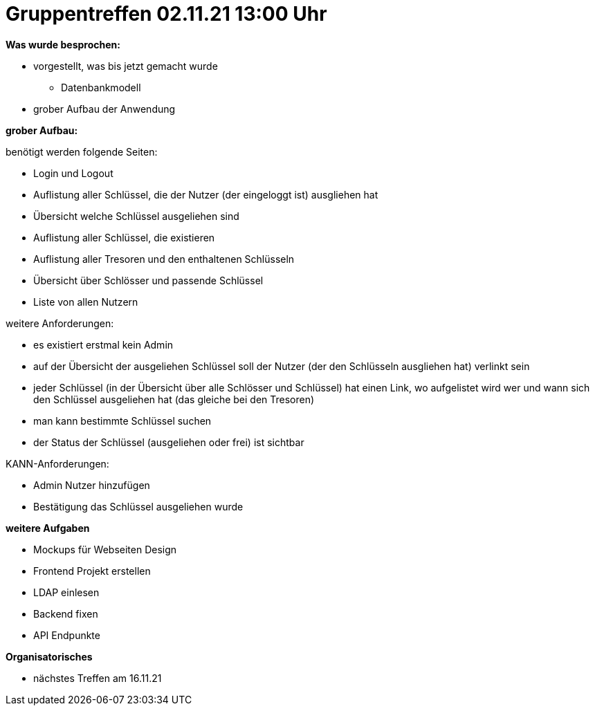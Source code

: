 = Gruppentreffen 02.11.21 13:00 Uhr

**Was wurde besprochen:** +

* vorgestellt, was bis jetzt gemacht wurde
- Datenbankmodell
* grober Aufbau der Anwendung +

**grober Aufbau:** +

benötigt werden folgende Seiten:

* Login und Logout
* Auflistung aller Schlüssel, die der Nutzer (der eingeloggt ist) ausgliehen hat
* Übersicht welche Schlüssel ausgeliehen sind
* Auflistung aller Schlüssel, die existieren
* Auflistung aller Tresoren und den enthaltenen Schlüsseln
* Übersicht über Schlösser und passende Schlüssel
* Liste von allen Nutzern

weitere Anforderungen:

 * es existiert erstmal kein Admin
 * auf der Übersicht der ausgeliehen Schlüssel soll der Nutzer (der den Schlüsseln
   ausgliehen hat) verlinkt sein
 * jeder Schlüssel (in der Übersicht über alle Schlösser und Schlüssel) hat einen
   Link, wo aufgelistet wird wer und wann sich den Schlüssel ausgeliehen hat
   (das gleiche bei den Tresoren)
 * man kann bestimmte Schlüssel suchen
 * der Status der Schlüssel (ausgeliehen oder frei) ist sichtbar

KANN-Anforderungen:

* Admin Nutzer hinzufügen
* Bestätigung das Schlüssel ausgeliehen wurde

**weitere Aufgaben**

* Mockups für Webseiten Design
* Frontend Projekt erstellen
* LDAP einlesen
* Backend fixen
* API Endpunkte


**Organisatorisches **

* nächstes Treffen am 16.11.21
